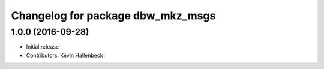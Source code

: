 ^^^^^^^^^^^^^^^^^^^^^^^^^^^^^^^^^^
Changelog for package dbw_mkz_msgs
^^^^^^^^^^^^^^^^^^^^^^^^^^^^^^^^^^

1.0.0 (2016-09-28)
------------------
* Initial release
* Contributors: Kevin Hallenbeck
